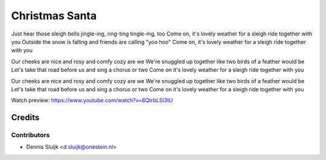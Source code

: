 ===============
Christmas Santa
===============

Just hear those sleigh bells jingle-ing, ring-ting tingle-ing, too
Come on, it's lovely weather for a sleigh ride together with you
Outside the snow is falling and friends are calling "yoo hoo"
Come on, it's lovely weather for a sleigh ride together with you

Our cheeks are nice and rosy and comfy cozy are we
We're snuggled up together like two birds of a feather would be
Let's take that road before us and sing a chorus or two
Come on it's lovely weather for a sleigh ride together with you

Our cheeks are nice and rosy and comfy cozy are we
We're snuggled up together like two birds of a feather would be
Let's take that road before us and sing a chorus or two
Come on it's lovely weather for a sleigh ride together with you

Watch preview: https://www.youtube.com/watch?v=8QtrbLSi3tU

Credits
=======

Contributors
------------

* Dennis Sluijk <d.sluijk@onestein.nl>
